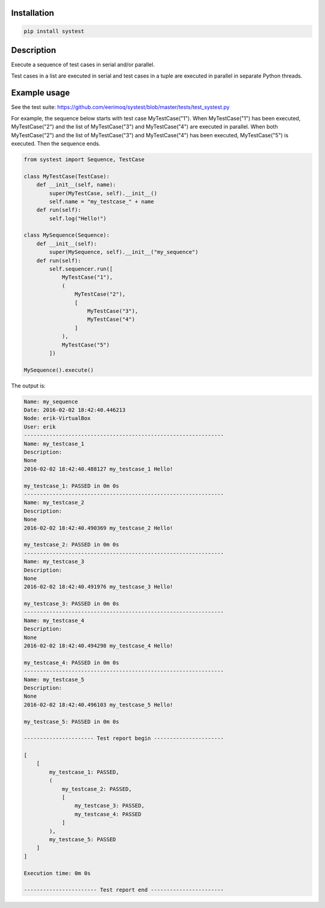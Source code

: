 |buildstatus|_

Installation
============

.. code-block:: python

    pip install systest

Description
===========

Execute a sequence of test cases in serial and/or parallel.

Test cases in a list are executed in serial and test cases in a tuple
are executed in parallel in separate Python threads.

Example usage
=============

See the test suite: https://github.com/eerimoq/systest/blob/master/tests/test_systest.py

For example, the sequence below starts with test case
MyTestCase("1"). When MyTestCase("1") has been executed,
MyTestCase("2") and the list of MyTestCase("3") and MyTestCase("4")
are executed in parallel. When both MyTestCase("2") and the list of
MyTestCase("3") and MyTestCase("4") has been executed, MyTestCase("5")
is executed. Then the sequence ends.

.. code-block:: python

   from systest import Sequence, TestCase

   class MyTestCase(TestCase):
       def __init__(self, name):
           super(MyTestCase, self).__init__()
           self.name = "my_testcase_" + name
       def run(self):
           self.log("Hello!")

   class MySequence(Sequence):
       def __init__(self):
           super(MySequence, self).__init__("my_sequence")
       def run(self):
           self.sequencer.run([
               MyTestCase("1"),
               (
                   MyTestCase("2"),
                   [
                       MyTestCase("3"),
                       MyTestCase("4")
                   ]
               ),
               MyTestCase("5")
           ])

   MySequence().execute()

The output is:

.. code-block:: text

   Name: my_sequence
   Date: 2016-02-02 18:42:40.446213
   Node: erik-VirtualBox
   User: erik
   ---------------------------------------------------------------
   Name: my_testcase_1
   Description:
   None
   2016-02-02 18:42:40.488127 my_testcase_1 Hello!
   
   my_testcase_1: PASSED in 0m 0s
   ---------------------------------------------------------------
   Name: my_testcase_2
   Description:
   None
   2016-02-02 18:42:40.490369 my_testcase_2 Hello!
   
   my_testcase_2: PASSED in 0m 0s
   ---------------------------------------------------------------
   Name: my_testcase_3
   Description:
   None
   2016-02-02 18:42:40.491976 my_testcase_3 Hello!
   
   my_testcase_3: PASSED in 0m 0s
   ---------------------------------------------------------------
   Name: my_testcase_4
   Description:
   None
   2016-02-02 18:42:40.494298 my_testcase_4 Hello!
   
   my_testcase_4: PASSED in 0m 0s
   ---------------------------------------------------------------
   Name: my_testcase_5
   Description:
   None
   2016-02-02 18:42:40.496103 my_testcase_5 Hello!
   
   my_testcase_5: PASSED in 0m 0s
   
   ---------------------- Test report begin ----------------------
   
   [
       [
           my_testcase_1: PASSED,
           (
               my_testcase_2: PASSED,
               [
                   my_testcase_3: PASSED,
                   my_testcase_4: PASSED
               ]
           ),
           my_testcase_5: PASSED
       ]
   ]
   
   Execution time: 0m 0s
   
   ----------------------- Test report end -----------------------

.. |buildstatus| image:: https://travis-ci.org/eerimoq/systest.svg
.. _buildstatus: https://travis-ci.org/eerimoq/systest
